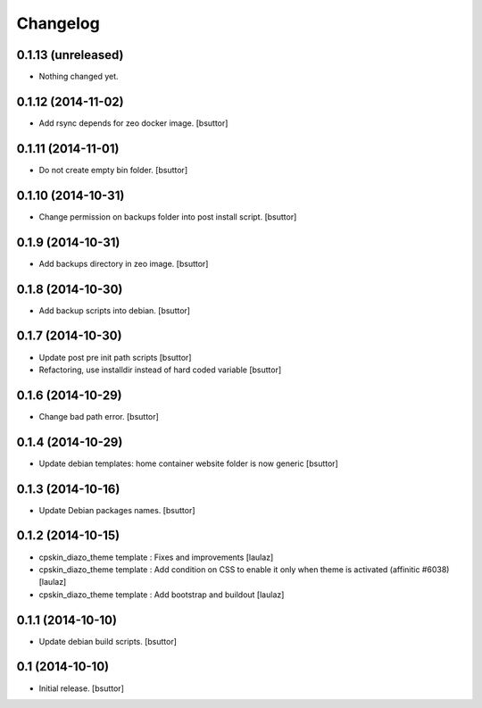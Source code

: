 Changelog
=========

0.1.13 (unreleased)
-------------------

- Nothing changed yet.


0.1.12 (2014-11-02)
-------------------

- Add rsync depends for zeo docker image.
  [bsuttor]


0.1.11 (2014-11-01)
-------------------

- Do not create empty bin folder.
  [bsuttor]


0.1.10 (2014-10-31)
-------------------

- Change permission on backups folder into post install script.
  [bsuttor]


0.1.9 (2014-10-31)
------------------

- Add backups directory in zeo image.
  [bsuttor]


0.1.8 (2014-10-30)
------------------

- Add backup scripts into debian.
  [bsuttor]


0.1.7 (2014-10-30)
------------------
- Update post pre init path scripts
  [bsuttor]


- Refactoring, use installdir instead of hard coded variable
  [bsuttor]


0.1.6 (2014-10-29)
------------------

- Change bad path error.
  [bsuttor]



0.1.4 (2014-10-29)
------------------

- Update debian templates: home container website folder is now generic
  [bsuttor]



0.1.3 (2014-10-16)
------------------

- Update Debian packages names.
  [bsuttor]


0.1.2 (2014-10-15)
------------------

- cpskin_diazo_theme template : Fixes and improvements
  [laulaz]

- cpskin_diazo_theme template : Add condition on CSS to enable it only when
  theme is activated (affinitic #6038)
  [laulaz]

- cpskin_diazo_theme template : Add bootstrap and buildout
  [laulaz]


0.1.1 (2014-10-10)
------------------

- Update debian build scripts.
  [bsuttor]


0.1 (2014-10-10)
----------------

- Initial release.
  [bsuttor]

